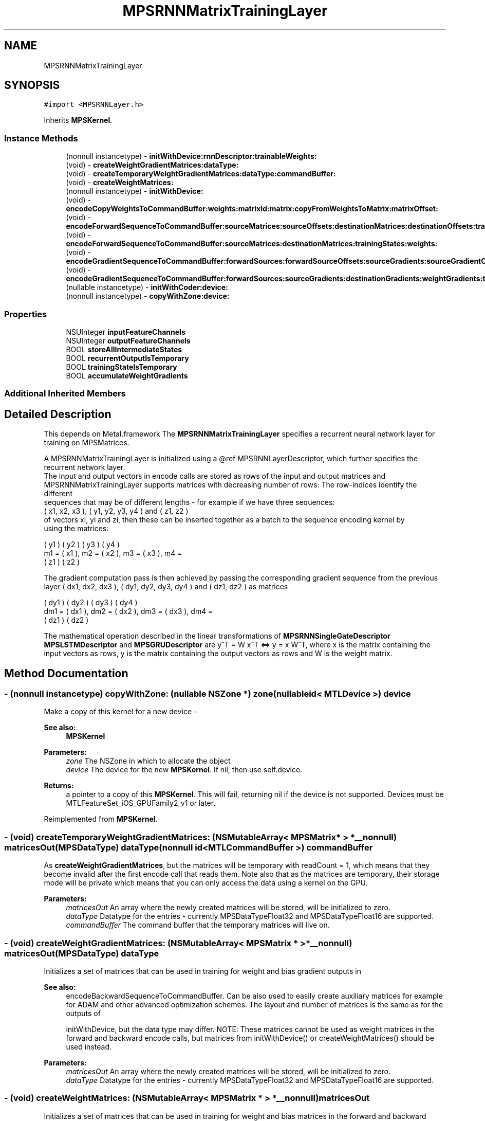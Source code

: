 .TH "MPSRNNMatrixTrainingLayer" 3 "Sat May 12 2018" "Version MetalPerformanceShaders-116" "MetalPerformanceShaders.framework" \" -*- nroff -*-
.ad l
.nh
.SH NAME
MPSRNNMatrixTrainingLayer
.SH SYNOPSIS
.br
.PP
.PP
\fC#import <MPSRNNLayer\&.h>\fP
.PP
Inherits \fBMPSKernel\fP\&.
.SS "Instance Methods"

.in +1c
.ti -1c
.RI "(nonnull instancetype) \- \fBinitWithDevice:rnnDescriptor:trainableWeights:\fP"
.br
.ti -1c
.RI "(void) \- \fBcreateWeightGradientMatrices:dataType:\fP"
.br
.ti -1c
.RI "(void) \- \fBcreateTemporaryWeightGradientMatrices:dataType:commandBuffer:\fP"
.br
.ti -1c
.RI "(void) \- \fBcreateWeightMatrices:\fP"
.br
.ti -1c
.RI "(nonnull instancetype) \- \fBinitWithDevice:\fP"
.br
.ti -1c
.RI "(void) \- \fBencodeCopyWeightsToCommandBuffer:weights:matrixId:matrix:copyFromWeightsToMatrix:matrixOffset:\fP"
.br
.ti -1c
.RI "(void) \- \fBencodeForwardSequenceToCommandBuffer:sourceMatrices:sourceOffsets:destinationMatrices:destinationOffsets:trainingStates:recurrentInputState:recurrentOutputStates:weights:\fP"
.br
.ti -1c
.RI "(void) \- \fBencodeForwardSequenceToCommandBuffer:sourceMatrices:destinationMatrices:trainingStates:weights:\fP"
.br
.ti -1c
.RI "(void) \- \fBencodeGradientSequenceToCommandBuffer:forwardSources:forwardSourceOffsets:sourceGradients:sourceGradientOffsets:destinationGradients:destinationOffsets:weightGradients:trainingStates:recurrentInputState:recurrentOutputStates:weights:\fP"
.br
.ti -1c
.RI "(void) \- \fBencodeGradientSequenceToCommandBuffer:forwardSources:sourceGradients:destinationGradients:weightGradients:trainingStates:weights:\fP"
.br
.ti -1c
.RI "(nullable instancetype) \- \fBinitWithCoder:device:\fP"
.br
.ti -1c
.RI "(nonnull instancetype) \- \fBcopyWithZone:device:\fP"
.br
.in -1c
.SS "Properties"

.in +1c
.ti -1c
.RI "NSUInteger \fBinputFeatureChannels\fP"
.br
.ti -1c
.RI "NSUInteger \fBoutputFeatureChannels\fP"
.br
.ti -1c
.RI "BOOL \fBstoreAllIntermediateStates\fP"
.br
.ti -1c
.RI "BOOL \fBrecurrentOutputIsTemporary\fP"
.br
.ti -1c
.RI "BOOL \fBtrainingStateIsTemporary\fP"
.br
.ti -1c
.RI "BOOL \fBaccumulateWeightGradients\fP"
.br
.in -1c
.SS "Additional Inherited Members"
.SH "Detailed Description"
.PP 
This depends on Metal\&.framework  The \fBMPSRNNMatrixTrainingLayer\fP specifies a recurrent neural network layer for training on MPSMatrices\&. 
.PP
.nf
        A MPSRNNMatrixTrainingLayer is initialized using a @ref MPSRNNLayerDescriptor, which further specifies the
        recurrent network layer.
        The input and output vectors in encode calls are stored as rows of the input and output matrices and
        MPSRNNMatrixTrainingLayer supports matrices with decreasing number of rows: The row-indices identify the different
        sequences that may be of different lengths - for example if we have three sequences:
            ( x1, x2, x3 ), ( y1, y2, y3, y4 ) and ( z1, z2 )
        of vectors xi, yi and zi, then these can be inserted together as a batch to the sequence encoding kernel by
        using the matrices:

.fi
.PP
 
.PP
.nf
     ( y1 )        ( y2 )        ( y3 )        ( y4 )
m1 = ( x1 ),  m2 = ( x2 ),  m3 = ( x3 ),  m4 =
     ( z1 )        ( z2 )

.fi
.PP
 The gradient computation pass is then achieved by passing the corresponding gradient sequence from the previous layer ( dx1, dx2, dx3 ), ( dy1, dy2, dy3, dy4 ) and ( dz1, dz2 ) as matrices 
.PP
.nf
      ( dy1 )         ( dy2 )         ( dy3 )         ( dy4 )
dm1 = ( dx1 ),  dm2 = ( dx2 ),  dm3 = ( dx3 ),  dm4 =
      ( dz1 )         ( dz2 )

.fi
.PP
.PP
The mathematical operation described in the linear transformations of \fBMPSRNNSingleGateDescriptor\fP \fBMPSLSTMDescriptor\fP and \fBMPSGRUDescriptor\fP are y^T = W x^T <=> y = x W^T, where x is the matrix containing the input vectors as rows, y is the matrix containing the output vectors as rows and W is the weight matrix\&. 
.SH "Method Documentation"
.PP 
.SS "\- (nonnull instancetype) copyWithZone: (nullable NSZone *) zone(nullable id< MTLDevice >) device"
Make a copy of this kernel for a new device - 
.PP
\fBSee also:\fP
.RS 4
\fBMPSKernel\fP 
.RE
.PP
\fBParameters:\fP
.RS 4
\fIzone\fP The NSZone in which to allocate the object 
.br
\fIdevice\fP The device for the new \fBMPSKernel\fP\&. If nil, then use self\&.device\&. 
.RE
.PP
\fBReturns:\fP
.RS 4
a pointer to a copy of this \fBMPSKernel\fP\&. This will fail, returning nil if the device is not supported\&. Devices must be MTLFeatureSet_iOS_GPUFamily2_v1 or later\&. 
.RE
.PP

.PP
Reimplemented from \fBMPSKernel\fP\&.
.SS "\- (void) createTemporaryWeightGradientMatrices: (NSMutableArray< \fBMPSMatrix\fP * > *__nonnull) matricesOut(\fBMPSDataType\fP) dataType(nonnull id< MTLCommandBuffer >) commandBuffer"
As \fBcreateWeightGradientMatrices\fP, but the matrices will be temporary with readCount = 1, which means that they become invalid after the first encode call that reads them\&. Note also that as the matrices are temporary, their storage mode will be private which means that you can only access the data using a kernel on the GPU\&. 
.PP
\fBParameters:\fP
.RS 4
\fImatricesOut\fP An array where the newly created matrices will be stored, will be initialized to zero\&. 
.br
\fIdataType\fP Datatype for the entries - currently MPSDataTypeFloat32 and MPSDataTypeFloat16 are supported\&. 
.br
\fIcommandBuffer\fP The command buffer that the temporary matrices will live on\&. 
.RE
.PP

.SS "\- (void) createWeightGradientMatrices: (NSMutableArray< \fBMPSMatrix\fP * > *__nonnull) matricesOut(\fBMPSDataType\fP) dataType"
Initializes a set of matrices that can be used in training for weight and bias gradient outputs in 
.PP
\fBSee also:\fP
.RS 4
encodeBackwardSequenceToCommandBuffer\&. Can be also used to easily create auxiliary matrices for example for ADAM and other advanced optimization schemes\&. The layout and number of matrices is the same as for the outputs of 
.PP
initWithDevice, but the data type may differ\&. NOTE: These matrices cannot be used as weight matrices in the forward and backward encode calls, but matrices from initWithDevice() or createWeightMatrices() should be used instead\&. 
.RE
.PP
\fBParameters:\fP
.RS 4
\fImatricesOut\fP An array where the newly created matrices will be stored, will be initialized to zero\&. 
.br
\fIdataType\fP Datatype for the entries - currently MPSDataTypeFloat32 and MPSDataTypeFloat16 are supported\&. 
.RE
.PP

.SS "\- (void) createWeightMatrices: (NSMutableArray< \fBMPSMatrix\fP * > *__nonnull) matricesOut"
Initializes a set of matrices that can be used in training for weight and bias matrices in the forward and backward passes\&. The layout, datatype and number of matrices is the same as for the outputs of 
.PP
\fBSee also:\fP
.RS 4
initWithDevice\&. 
.RE
.PP
\fBParameters:\fP
.RS 4
\fImatricesOut\fP An array where the newly created matrices will be stored, will be initialized to zero\&. 
.RE
.PP

.SS "\- (void) encodeCopyWeightsToCommandBuffer: (nonnull id< MTLCommandBuffer >) commandBuffer(NSArray< \fBMPSMatrix\fP * > *__nonnull) weights(\fBMPSRNNMatrixId\fP) matrixId(\fBMPSMatrix\fP *__nonnull) matrix(BOOL) copyFromWeightsToMatrix(MTLOrigin) matrixOffset"
Encode a copy kernel that copies one matrix from the trainable weight set to a matrix with standard layout, where the column index is the input feature channel index (in forward direction) and row index is the output feature channel index\&. 
.PP
\fBParameters:\fP
.RS 4
\fIcommandBuffer\fP \fBA\fP valid MTLCommandBuffer to receive the encoded filter 
.br
\fIweights\fP An array weights from 
.RE
.PP
\fBSee also:\fP
.RS 4
initWithDevice or 
.PP
createWeightMatrices\&. 
.RE
.PP
\fBParameters:\fP
.RS 4
\fImatrixId\fP Which matrix to copy - has to be a valid Id based on inputs defined in the rnnDescriptor of 
.RE
.PP
\fBSee also:\fP
.RS 4
initWithDevice\&. 
.RE
.PP
\fBParameters:\fP
.RS 4
\fImatrix\fP The destination or source matrix that is used in the copy\&. 
.br
\fIcopyFromWeightsToMatrix\fP If YES then the copy direction is from the set of trainable 'weights' to 'matrix', otherwise the copy is done from 'matrix' to 'weights'\&. 
.br
\fImatrixOffset\fP \fBA\fP (valid) offset into matrix to be applied to the copy operation\&. 
.RE
.PP

.SS "\- (void) encodeForwardSequenceToCommandBuffer: (nonnull id< MTLCommandBuffer >) commandBuffer(NSArray< \fBMPSMatrix\fP * > *__nonnull) sourceMatrices(NSArray< \fBMPSMatrix\fP * > *__nonnull) destinationMatrices(NSMutableArray< \fBMPSRNNMatrixTrainingState\fP * > *__nonnull) trainingStates(NSArray< \fBMPSMatrix\fP * > *__nonnull) weights"
Encode an \fBMPSRNNMatrixTrainingLayer\fP forward pass kernel for a sequence of inputs into a command buffer\&. 
.PP
\fBParameters:\fP
.RS 4
\fIcommandBuffer\fP \fBA\fP valid MTLCommandBuffer to receive the encoded filter 
.br
\fIsourceMatrices\fP An array of valid \fBMPSMatrix\fP objects containing the sequence of source matrices\&. 
.br
\fIdestinationMatrices\fP An array valid MPSMatrices to be overwritten by result matrix sequence\&. destinationMatrices may not alias sourceMatrices\&. 
.br
\fItrainingStates\fP An array containing the training states to be passed to the gradient computation encode function\&. 
.br
\fIweights\fP An array of valid \fBMPSMatrix\fP objects containing the weights, should be the array that was produced either by 
.RE
.PP
\fBSee also:\fP
.RS 4
initWithDevice or 
.PP
createWeightMatrices\&. 
.RE
.PP

.SS "\- (void) encodeForwardSequenceToCommandBuffer: (nonnull id< MTLCommandBuffer >) commandBuffer(NSArray< \fBMPSMatrix\fP * > *__nonnull) sourceMatrices(NSUInteger *__nullable) sourceOffsets(NSArray< \fBMPSMatrix\fP * > *__nonnull) destinationMatrices(NSUInteger *__nullable) destinationOffsets(NSMutableArray< \fBMPSRNNMatrixTrainingState\fP * > *__nonnull) trainingStates(\fBMPSRNNRecurrentMatrixState\fP *__nullable) recurrentInputState(NSMutableArray< \fBMPSRNNRecurrentMatrixState\fP * > *__nullable) recurrentOutputStates(NSArray< \fBMPSMatrix\fP * > *__nonnull) weights"
Encode an \fBMPSRNNMatrixTrainingLayer\fP forward pass kernel for a sequence of inputs into a command buffer\&. 
.PP
\fBParameters:\fP
.RS 4
\fIcommandBuffer\fP \fBA\fP valid MTLCommandBuffer to receive the encoded filter 
.br
\fIsourceMatrices\fP An array of valid \fBMPSMatrix\fP objects containing the sequence of source matrices\&. 
.br
\fIsourceOffsets\fP An array of byte-offsets into the sourceMatrices, if nil zeros are assumed and if not nil must contain offset for every matrix in sourceMatrices\&. 
.br
\fIdestinationMatrices\fP An array valid MPSMatrices to be overwritten by result matrix sequence\&. destinationMatrices may not alias sourceMatrices\&. 
.br
\fIdestinationOffsets\fP An array of byte-offsets into the destinationMatrices, if nil zeros are assumed and if not nil must contain offset for every matrix in destinationMatrices\&. 
.br
\fItrainingStates\fP An array containing the training states to be passed to the gradient computation encode function\&. 
.br
\fIrecurrentInputState\fP An optional state containing the output matrices and memory cells (for LSTMs) of the layer obtained from the previous input matrices in a sequence of inputs\&. Has to be the output of a previous call to this function or nil (assumed zero)\&. 
.br
\fIrecurrentOutputStates\fP An array that will be appended with the recurrent output states\&. May not be nil\&. If recurrentOutputIsTemporary is YES and then all returned recurrent states will be temporary\&. 
.RE
.PP
\fBSee also:\fP
.RS 4
\fBMPSState\fP:isTemporary\&. 
.RE
.PP
\fBParameters:\fP
.RS 4
\fIweights\fP An array of valid \fBMPSMatrix\fP objects containing the weights, should be the array that was produced either by 
.RE
.PP
\fBSee also:\fP
.RS 4
initWithDevice or 
.PP
createWeightMatrices\&. 
.RE
.PP

.SS "\- (void) encodeGradientSequenceToCommandBuffer: (nonnull id< MTLCommandBuffer >) commandBuffer(NSArray< \fBMPSMatrix\fP * > *__nonnull) forwardSources(NSUInteger *__nullable) forwardSourceOffsets(NSArray< \fBMPSMatrix\fP * > *__nonnull) sourceGradients(NSUInteger *__nullable) sourceGradientOffsets(NSArray< \fBMPSMatrix\fP * > *__nullable) destinationGradients(NSUInteger *__nullable) destinationOffsets(NSArray< \fBMPSMatrix\fP * > *__nullable) weightGradients(NSArray< \fBMPSRNNMatrixTrainingState\fP * > *__nonnull) trainingStates(\fBMPSRNNRecurrentMatrixState\fP *__nullable) recurrentInputState(NSMutableArray< \fBMPSRNNRecurrentMatrixState\fP * > *__nullable) recurrentOutputStates(NSArray< \fBMPSMatrix\fP * > *__nonnull) weights"
Encode an \fBMPSRNNMatrixTrainingLayer\fP gradient pass kernel for a sequence of input gradients into a command buffer\&. NOTE: The time sequence indexing follows the array indexing in the inputs: sourceGradients[0] has to contain the gradients corresponding to the first matrix in the forward pass corresponding to the current subsequence, which is typically sourceMatrices[0]\&. 
.PP
\fBParameters:\fP
.RS 4
\fIcommandBuffer\fP \fBA\fP valid MTLCommandBuffer to receive the encoded filter 
.br
\fIforwardSources\fP An array of \fBMPSMatrix\fP objects containing the sequence of source matrices of the forward pass\&. 
.br
\fIforwardSourceOffsets\fP An array of byte-offsets into the forwardSources, if nil zeros are assumed and if not nil must contain offset for every matrix in forwardSources\&. 
.br
\fIsourceGradients\fP An array of valid \fBMPSMatrix\fP objects containing the sequence of source gradient matrices\&. 
.br
\fIsourceGradientOffsets\fP An array of byte-offsets into the sourceGradients, if nil zeros are assumed and if not nil must contain offset for every matrix in sourceGradients\&. 
.br
\fIdestinationGradients\fP An array valid \fBMPSMatrix\fP objects that will receive the backpropagated gradients, may be nil if not needed (for example first layer in graph)\&. 
.br
\fIdestinationOffsets\fP An array of byte-offsets into the destinationGradients, if nil zeros are assumed and if not nil must contain offset for every matrix in destinationGradients\&. 
.br
\fIweightGradients\fP An array of valid \fBMPSMatrix\fP objects that will receive the gradient wrt\&. weights and biases of the layer - should be the array that was produced either by 
.RE
.PP
\fBSee also:\fP
.RS 4
initWithDevice or 
.PP
createWeightMatrices\&. May be nil in which case the gradients for the weights are not computed\&. 
.RE
.PP
\fBParameters:\fP
.RS 4
\fItrainingStates\fP An array containing the training states from the forward pass - the array must contain the states corresponding to the input gradients is sourceGradients\&. 
.br
\fIrecurrentInputState\fP An optional state containing the output matrices and memory cells (for LSTMs) of the layer obtained from the previous input gradients in a sequence of inputs\&. Has to be the output of a previous call to this function or nil (assumed zero)\&. 
.br
\fIrecurrentOutputStates\fP An array that will be appended with the recurrent output states\&. Can be nil\&. If recurrentOutputIsTemporary is YES and then all returned recurrent states will be temporary\&. 
.RE
.PP
\fBSee also:\fP
.RS 4
\fBMPSState\fP:isTemporary\&. 
.RE
.PP
\fBParameters:\fP
.RS 4
\fIweights\fP An array of valid \fBMPSMatrix\fP objects containing the weights, should be the array that was produced either by 
.RE
.PP
\fBSee also:\fP
.RS 4
initWithDevice or 
.PP
createWeightMatrices\&. 
.RE
.PP

.SS "\- (void) encodeGradientSequenceToCommandBuffer: (nonnull id< MTLCommandBuffer >) commandBuffer(NSArray< \fBMPSMatrix\fP * > *__nonnull) forwardSources(NSArray< \fBMPSMatrix\fP * > *__nonnull) sourceGradients(NSArray< \fBMPSMatrix\fP * > *__nullable) destinationGradients(NSArray< \fBMPSMatrix\fP * > *__nullable) weightGradients(NSArray< \fBMPSRNNMatrixTrainingState\fP * > *__nonnull) trainingStates(NSArray< \fBMPSMatrix\fP * > *__nonnull) weights"
Encode an \fBMPSRNNMatrixTrainingLayer\fP gradient pass kernel for a sequence of input gradients into a command buffer\&. NOTE: The time sequence indexing follows the array indexing in the inputs: sourceGradients[0] has to contain the gradients corresponding to the first matrix in the forward pass corresponding to the current subsequence, which is typically sourceMatrices[0]\&. 
.PP
\fBParameters:\fP
.RS 4
\fIcommandBuffer\fP \fBA\fP valid MTLCommandBuffer to receive the encoded filter 
.br
\fIforwardSources\fP An array of \fBMPSMatrix\fP objects containing the sequence of source matrices of the forward pass\&. 
.br
\fIsourceGradients\fP An array of \fBMPSMatrix\fP objects containing the sequence of source gradient matrices\&. 
.br
\fIdestinationGradients\fP An array valid \fBMPSMatrix\fP objects that will receive the backpropagated gradients, may be nil if not needed (for example first layer in graph)\&. 
.br
\fIweightGradients\fP An array valid \fBMPSMatrix\fP objects that will receive the gradient wrt\&. weights and biases of the layer - should be the array that was produced either by 
.RE
.PP
\fBSee also:\fP
.RS 4
initWithDevice or 
.PP
createWeightMatrices\&. May be nil in which case the gradients for the weights are not computed\&. NOTE: The weight gradients are accumulated on top of existing values so
.RE
.PP
\fBParameters:\fP
.RS 4
\fItrainingStates\fP An array containing the training states from the forward pass - the array must contain the states corresponding to the input gradients is sourceGradients\&. 
.br
\fIweights\fP An array of valid \fBMPSMatrix\fP objects containing the weights, should be the array that was produced either by 
.RE
.PP
\fBSee also:\fP
.RS 4
initWithDevice or 
.PP
createWeightMatrices\&. 
.RE
.PP

.SS "\- (nullable instancetype) \fBinitWithCoder:\fP (NSCoder *__nonnull) aDecoder(nonnull id< MTLDevice >) device"
\fBNSSecureCoding\fP compatability  See \fBMPSKernel::initWithCoder\fP\&. 
.PP
\fBParameters:\fP
.RS 4
\fIaDecoder\fP The NSCoder subclass with your serialized \fBMPSRNNMatrixTrainingLayer\fP 
.br
\fIdevice\fP The MTLDevice on which to make the \fBMPSRNNMatrixTrainingLayer\fP 
.RE
.PP
\fBReturns:\fP
.RS 4
\fBA\fP new \fBMPSRNNMatrixTrainingLayer\fP object, or nil if failure\&. 
.RE
.PP

.PP
Reimplemented from \fBMPSKernel\fP\&.
.SS "\- (nonnull instancetype) initWithDevice: (nonnull id< MTLDevice >) device"
Standard init with default properties per filter type 
.PP
\fBParameters:\fP
.RS 4
\fIdevice\fP The device that the filter will be used on\&. May not be NULL\&. 
.RE
.PP
\fBReturns:\fP
.RS 4
a pointer to the newly initialized object\&. This will fail, returning nil if the device is not supported\&. Devices must be MTLFeatureSet_iOS_GPUFamily2_v1 or later\&. 
.RE
.PP

.PP
Reimplemented from \fBMPSKernel\fP\&.
.SS "\- (nonnull instancetype) \fBinitWithDevice:\fP (nonnull id< MTLDevice >) device(nonnull const \fBMPSRNNDescriptor\fP *) rnnDescriptor(NSMutableArray< \fBMPSMatrix\fP * > *__nonnull) trainableWeights"
Initializes a linear (fully connected) RNN kernel for training 
.PP
\fBParameters:\fP
.RS 4
\fIdevice\fP The MTLDevice on which this MPSRNNMatrixLayer filter will be used 
.br
\fIrnnDescriptor\fP The descriptor that defines the RNN layer 
.br
\fItrainableWeights\fP An array where to store the weights of the layer as MPSMatrices\&. NOTE: The exact layout and number of matrices may vary between platforms and therefore you should not save out these weights directly, but instead use the function encodeCopyWeightsToCommandBuffer to identify the weights and biases for serialization\&. Typically you should pass here an initialized but empty NSMutableArray and when this function returns the array will have been populated with the weight matrices needed in the encode-calls, by using initial values from the datasources in rnnDescriptor\&. 
.RE
.PP
\fBReturns:\fP
.RS 4
\fBA\fP valid \fBMPSRNNMatrixTrainingLayer\fP object or nil, if failure\&. 
.RE
.PP

.SH "Property Documentation"
.PP 
.SS "\- accumulateWeightGradients\fC [read]\fP, \fC [write]\fP, \fC [nonatomic]\fP, \fC [assign]\fP"
If yes then the computed weight gradients are accumulated on top of existing values in calls to the gradient computation functions: encodeGradientSequenceToCommandBuffer\&. Defaults to NO\&. 
.SS "\- inputFeatureChannels\fC [read]\fP, \fC [nonatomic]\fP, \fC [assign]\fP"
The number of feature channels input vector/matrix\&. 
.SS "\- outputFeatureChannels\fC [read]\fP, \fC [nonatomic]\fP, \fC [assign]\fP"
The number of feature channels in the output vector/matrix\&. 
.SS "\- recurrentOutputIsTemporary\fC [read]\fP, \fC [write]\fP, \fC [nonatomic]\fP, \fC [assign]\fP"
How recurrent output states from \fBencodeForwardSequenceToCommandBuffer\fP and encodeGradientSequenceToCommandBuffer are constructed\&. Defaults to NO\&. For reference 
.PP
\fBSee also:\fP
.RS 4
\fBMPSState\fP\&. 
.RE
.PP

.SS "\- storeAllIntermediateStates\fC [read]\fP, \fC [write]\fP, \fC [nonatomic]\fP, \fC [assign]\fP"
If YES then calls to functions \fBencodeForwardSequenceToCommandBuffer\fP and \fBencodeGradientSequenceToCommandBuffer\fP return every recurrent state in the array: recurrentOutputStates\&. Defaults to NO\&. 
.SS "\- trainingStateIsTemporary\fC [read]\fP, \fC [write]\fP, \fC [nonatomic]\fP, \fC [assign]\fP"
How training output states from \fBencodeForwardSequenceToCommandBuffer\fP are constructed\&. Defaults to NO\&. For reference 
.PP
\fBSee also:\fP
.RS 4
\fBMPSState\fP\&. 
.RE
.PP


.SH "Author"
.PP 
Generated automatically by Doxygen for MetalPerformanceShaders\&.framework from the source code\&.
